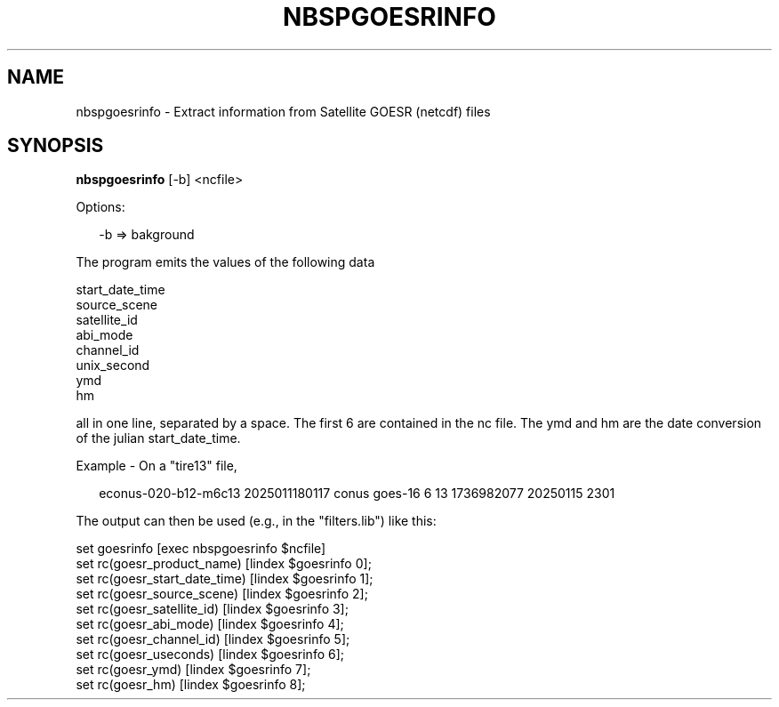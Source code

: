 .\"
.\" $Id$
.\"
.\" See LICENSE
.\"
.TH NBSPGOESRINFO 1 "6 FEBRUARY, 2025"
.SH NAME
nbspgoesrinfo \- Extract information from Satellite GOESR (netcdf) files
.SH SYNOPSIS
\fBnbspgoesrinfo\fR  [-b] <ncfile>
.PP
Options:
.PP
.RS 2
-b => bakground
.RE
.PP
The program emits the values of the following data
.PP
.RS 2product_name
start_date_time
.br
source_scene
.br
satellite_id
.br
abi_mode
.br
channel_id
.br
unix_second
.br
ymd
.br
hm
.RE
.PP
all in one line, separated by a space. The first 6 are contained in the
nc file. The ymd and hm are the date conversion of the julian start_date_time.
.PP
Example - On a "tire13" file,
.PP
.RS 2
econus-020-b12-m6c13 2025011180117 conus goes-16 6 13
1736982077 20250115 2301
.br
.RE
.PP
The output can then be used (e.g., in the "filters.lib") like this:
.PP
set goesrinfo [exec nbspgoesrinfo $ncfile]
.br
set rc(goesr_product_name) [lindex $goesrinfo 0];
.br
set rc(goesr_start_date_time) [lindex $goesrinfo 1];
.br
set rc(goesr_source_scene) [lindex $goesrinfo 2];
.br
set rc(goesr_satellite_id) [lindex $goesrinfo 3];
.br
set rc(goesr_abi_mode) [lindex $goesrinfo 4];
.br
set rc(goesr_channel_id) [lindex $goesrinfo 5];
.br
set rc(goesr_useconds) [lindex $goesrinfo 6];
.br
set rc(goesr_ymd) [lindex $goesrinfo 7];
.br
set rc(goesr_hm) [lindex $goesrinfo 8];
.RE

